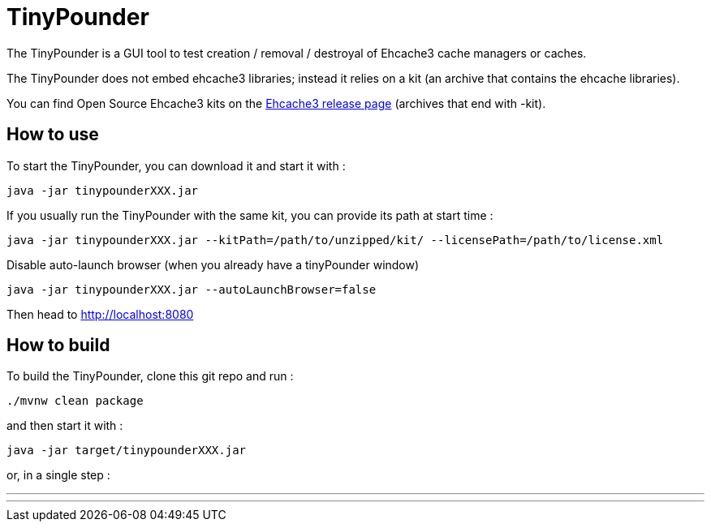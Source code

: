 = TinyPounder

The TinyPounder is a GUI tool to test creation / removal / destroyal of Ehcache3 cache managers or caches.

The TinyPounder does not embed ehcache3 libraries; instead it relies on a kit (an archive that contains the ehcache libraries).

You can find Open Source Ehcache3 kits on the https://github.com/ehcache/ehcache3/releases[Ehcache3 release page]  (archives that end with -kit).

== How to use

To start the TinyPounder, you can download it and start it with :

----
java -jar tinypounderXXX.jar
----

If you usually run the TinyPounder with the same kit, you can provide its path at start time :
----
java -jar tinypounderXXX.jar --kitPath=/path/to/unzipped/kit/ --licensePath=/path/to/license.xml
----

Disable auto-launch browser (when you already have a tinyPounder window)
----
java -jar tinypounderXXX.jar --autoLaunchBrowser=false
----

Then head to http://localhost:8080

== How to build

To build the TinyPounder, clone this git repo and run :
----
./mvnw clean package
----

and then start it with :
----
java -jar target/tinypounderXXX.jar
----

or, in a single step :

---
./mvnw clean spring-boot:run
---

